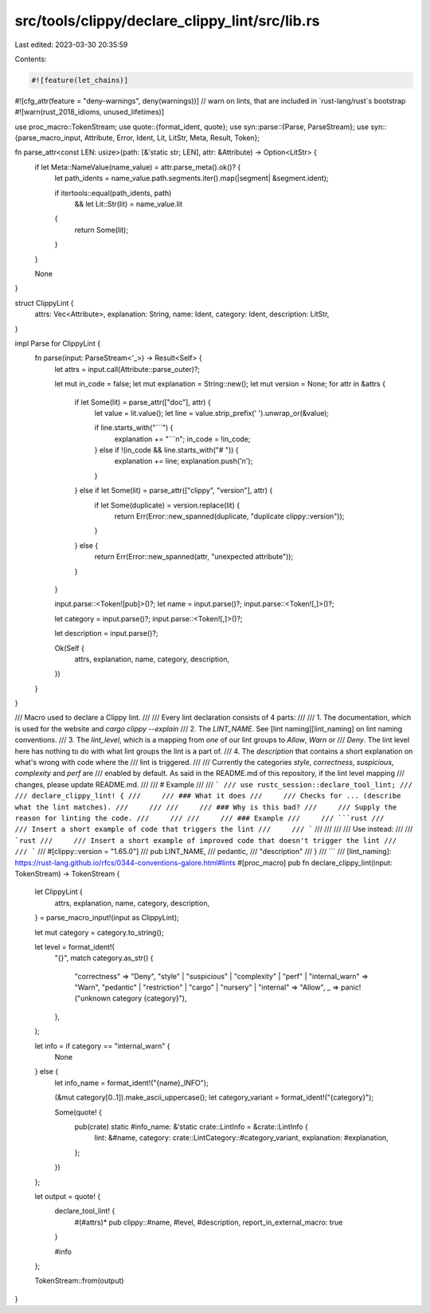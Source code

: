 src/tools/clippy/declare_clippy_lint/src/lib.rs
===============================================

Last edited: 2023-03-30 20:35:59

Contents:

.. code-block:: rs

    #![feature(let_chains)]
#![cfg_attr(feature = "deny-warnings", deny(warnings))]
// warn on lints, that are included in `rust-lang/rust`s bootstrap
#![warn(rust_2018_idioms, unused_lifetimes)]

use proc_macro::TokenStream;
use quote::{format_ident, quote};
use syn::parse::{Parse, ParseStream};
use syn::{parse_macro_input, Attribute, Error, Ident, Lit, LitStr, Meta, Result, Token};

fn parse_attr<const LEN: usize>(path: [&'static str; LEN], attr: &Attribute) -> Option<LitStr> {
    if let Meta::NameValue(name_value) = attr.parse_meta().ok()? {
        let path_idents = name_value.path.segments.iter().map(|segment| &segment.ident);

        if itertools::equal(path_idents, path)
            && let Lit::Str(lit) = name_value.lit
        {
            return Some(lit);
        }
    }

    None
}

struct ClippyLint {
    attrs: Vec<Attribute>,
    explanation: String,
    name: Ident,
    category: Ident,
    description: LitStr,
}

impl Parse for ClippyLint {
    fn parse(input: ParseStream<'_>) -> Result<Self> {
        let attrs = input.call(Attribute::parse_outer)?;

        let mut in_code = false;
        let mut explanation = String::new();
        let mut version = None;
        for attr in &attrs {
            if let Some(lit) = parse_attr(["doc"], attr) {
                let value = lit.value();
                let line = value.strip_prefix(' ').unwrap_or(&value);

                if line.starts_with("```") {
                    explanation += "```\n";
                    in_code = !in_code;
                } else if !(in_code && line.starts_with("# ")) {
                    explanation += line;
                    explanation.push('\n');
                }
            } else if let Some(lit) = parse_attr(["clippy", "version"], attr) {
                if let Some(duplicate) = version.replace(lit) {
                    return Err(Error::new_spanned(duplicate, "duplicate clippy::version"));
                }
            } else {
                return Err(Error::new_spanned(attr, "unexpected attribute"));
            }
        }

        input.parse::<Token![pub]>()?;
        let name = input.parse()?;
        input.parse::<Token![,]>()?;

        let category = input.parse()?;
        input.parse::<Token![,]>()?;

        let description = input.parse()?;

        Ok(Self {
            attrs,
            explanation,
            name,
            category,
            description,
        })
    }
}

/// Macro used to declare a Clippy lint.
///
/// Every lint declaration consists of 4 parts:
///
/// 1. The documentation, which is used for the website and `cargo clippy --explain`
/// 2. The `LINT_NAME`. See [lint naming][lint_naming] on lint naming conventions.
/// 3. The `lint_level`, which is a mapping from *one* of our lint groups to `Allow`, `Warn` or
///    `Deny`. The lint level here has nothing to do with what lint groups the lint is a part of.
/// 4. The `description` that contains a short explanation on what's wrong with code where the
///    lint is triggered.
///
/// Currently the categories `style`, `correctness`, `suspicious`, `complexity` and `perf` are
/// enabled by default. As said in the README.md of this repository, if the lint level mapping
/// changes, please update README.md.
///
/// # Example
///
/// ```
/// use rustc_session::declare_tool_lint;
///
/// declare_clippy_lint! {
///     /// ### What it does
///     /// Checks for ... (describe what the lint matches).
///     ///
///     /// ### Why is this bad?
///     /// Supply the reason for linting the code.
///     ///
///     /// ### Example
///     /// ```rust
///     /// Insert a short example of code that triggers the lint
///     /// ```
///     ///
///     /// Use instead:
///     /// ```rust
///     /// Insert a short example of improved code that doesn't trigger the lint
///     /// ```
///     #[clippy::version = "1.65.0"]
///     pub LINT_NAME,
///     pedantic,
///     "description"
/// }
/// ```
/// [lint_naming]: https://rust-lang.github.io/rfcs/0344-conventions-galore.html#lints
#[proc_macro]
pub fn declare_clippy_lint(input: TokenStream) -> TokenStream {
    let ClippyLint {
        attrs,
        explanation,
        name,
        category,
        description,
    } = parse_macro_input!(input as ClippyLint);

    let mut category = category.to_string();

    let level = format_ident!(
        "{}",
        match category.as_str() {
            "correctness" => "Deny",
            "style" | "suspicious" | "complexity" | "perf" | "internal_warn" => "Warn",
            "pedantic" | "restriction" | "cargo" | "nursery" | "internal" => "Allow",
            _ => panic!("unknown category {category}"),
        },
    );

    let info = if category == "internal_warn" {
        None
    } else {
        let info_name = format_ident!("{name}_INFO");

        (&mut category[0..1]).make_ascii_uppercase();
        let category_variant = format_ident!("{category}");

        Some(quote! {
            pub(crate) static #info_name: &'static crate::LintInfo = &crate::LintInfo {
                lint: &#name,
                category: crate::LintCategory::#category_variant,
                explanation: #explanation,
            };
        })
    };

    let output = quote! {
        declare_tool_lint! {
            #(#attrs)*
            pub clippy::#name,
            #level,
            #description,
            report_in_external_macro: true
        }

        #info
    };

    TokenStream::from(output)
}


